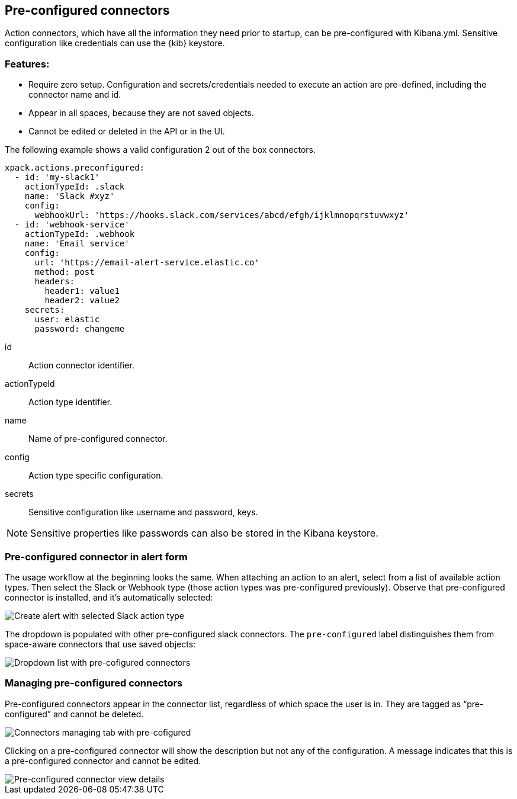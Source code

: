[role="xpack"]
[[pre-configured-connectors]]

== Pre-configured connectors

Action connectors, which have all the information they need prior to startup, can be pre-configured with Kibana.yml.
Sensitive configuration like credentials can use the {kib} keystore.

[float]
[[pre-configured-features]]
=== Features:

- Require zero setup. Configuration and secrets/credentials needed to execute an action are pre-defined, including the connector name and id.
- Appear in all spaces, because they are not saved objects.
- Cannot be edited or deleted in the API or in the UI.

The following example shows a valid configuration 2 out of the box connectors.

--
  xpack.actions.preconfigured:
    - id: 'my-slack1'
      actionTypeId: .slack
      name: 'Slack #xyz'
      config:
        webhookUrl: 'https://hooks.slack.com/services/abcd/efgh/ijklmnopqrstuvwxyz'
    - id: 'webhook-service'
      actionTypeId: .webhook
      name: 'Email service'
      config:
        url: 'https://email-alert-service.elastic.co'
        method: post
        headers:
          header1: value1
          header2: value2
      secrets:
        user: elastic
        password: changeme
--

id::      Action connector identifier.
actionTypeId::      Action type identifier.
name::      Name of pre-configured connector.
config::      Action type specific configuration.
secrets::      Sensitive configuration like username and password, keys.

[NOTE]
==============================================
Sensitive properties like passwords can also be stored in the Kibana keystore. 
==============================================

[float]
[[pre-configured-connector-alert-form]]
=== Pre-configured connector in alert form

The usage workflow at the beginning looks the same. When attaching an action to an alert, select from a list of available action types.
Then select the Slack or Webhook type (those action types was pre-configured previously). 
Observe that pre-configured connector is installed, and it’s automatically selected:

[role="screenshot"]
image::images/alert-pre-configured-slack-connector.png[Create alert with selected Slack action type]

The dropdown is populated with other pre-configured slack connectors.
The `pre-configured` label distinguishes them from space-aware connectors that use saved objects:

[role="screenshot"]
image::images/alert-pre-configured-connectors-dropdown.png[Dropdown list with pre-cofigured connectors]

[float]
[[managing-pre-configured-connectors]]
=== Managing pre-configured connectors

Pre-configured connectors appear in the connector list, regardless of which space the user is in. They are tagged as “pre-configured” and cannot be deleted.

[role="screenshot"]
image::images/pre-configured-connectors-managing.png[Connectors managing tab with pre-cofigured]

Clicking on a pre-configured connector will show the description but not any of the configuration. 
A message indicates that this is a pre-configured connector and cannot be edited.

[role="screenshot"]
image::images/pre-configured-connectors-view-screen.png[Pre-configured connector view details]
